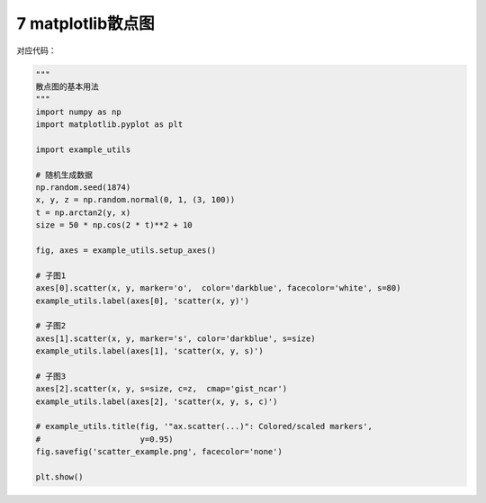 7 matplotlib散点图
------------------

.. figure:: ../../img/1578811129148.png
   :alt: 

对应代码：

.. code:: python

   """
   散点图的基本用法
   """
   import numpy as np
   import matplotlib.pyplot as plt

   import example_utils

   # 随机生成数据
   np.random.seed(1874)
   x, y, z = np.random.normal(0, 1, (3, 100))
   t = np.arctan2(y, x)
   size = 50 * np.cos(2 * t)**2 + 10

   fig, axes = example_utils.setup_axes()

   # 子图1
   axes[0].scatter(x, y, marker='o',  color='darkblue', facecolor='white', s=80)
   example_utils.label(axes[0], 'scatter(x, y)')

   # 子图2
   axes[1].scatter(x, y, marker='s', color='darkblue', s=size)
   example_utils.label(axes[1], 'scatter(x, y, s)')

   # 子图3
   axes[2].scatter(x, y, s=size, c=z,  cmap='gist_ncar')
   example_utils.label(axes[2], 'scatter(x, y, s, c)')

   # example_utils.title(fig, '"ax.scatter(...)": Colored/scaled markers',
   #                     y=0.95)
   fig.savefig('scatter_example.png', facecolor='none')

   plt.show()

.. _header-n2150:

